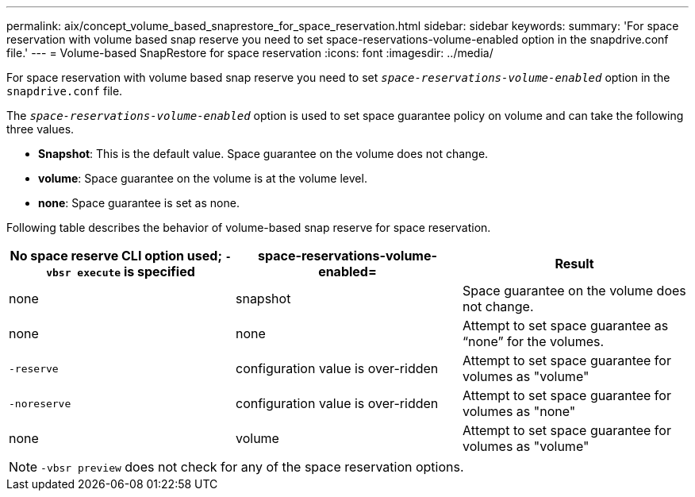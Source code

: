 ---
permalink: aix/concept_volume_based_snaprestore_for_space_reservation.html
sidebar: sidebar
keywords:
summary: 'For space reservation with volume based snap reserve you need to set space-reservations-volume-enabled option in the snapdrive.conf file.'
---
= Volume-based SnapRestore for space reservation
:icons: font
:imagesdir: ../media/

[.lead]
For space reservation with volume based snap reserve you need to set `_space-reservations-volume-enabled_` option in the `snapdrive.conf` file.

The `_space-reservations-volume-enabled_` option is used to set space guarantee policy on volume and can take the following three values.

* *Snapshot*: This is the default value. Space guarantee on the volume does not change.
* *volume*: Space guarantee on the volume is at the volume level.
* *none*: Space guarantee is set as none.

Following table describes the behavior of volume-based snap reserve for space reservation.

[options="header"]
|===
| No space reserve CLI option used; `-vbsr execute` is specified| space-reservations-volume-enabled=| Result
a|
none
a|
snapshot
a|
Space guarantee on the volume does not change.
a|
none
a|
none
a|
Attempt to set space guarantee as "`none`" for the volumes.
a|
`-reserve`
a|
configuration value is over-ridden
a|
Attempt to set space guarantee for volumes as "volume"
a|
`-noreserve`
a|
configuration value is over-ridden
a|
Attempt to set space guarantee for volumes as "none"
a|
none
a|
volume
a|
Attempt to set space guarantee for volumes as "volume"
|===
NOTE: `-vbsr preview` does not check for any of the space reservation options.
